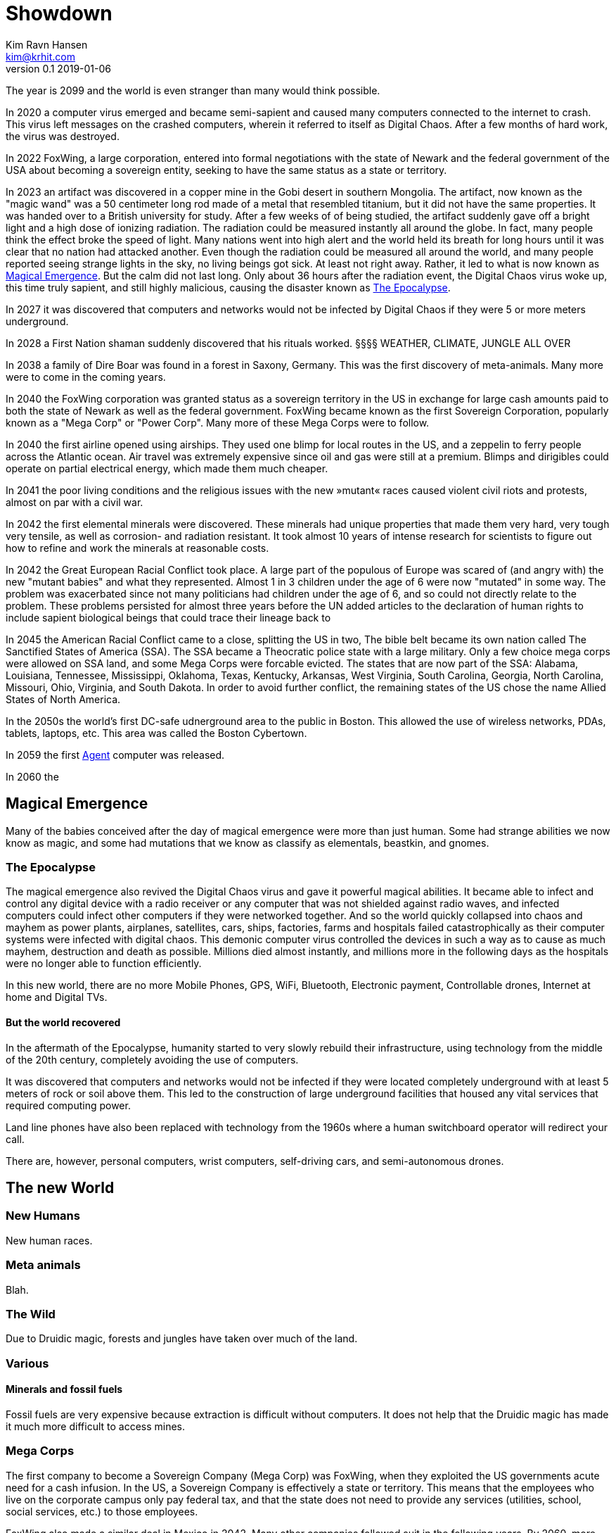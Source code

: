 = Showdown
Kim Ravn Hansen <kim@krhit.com>
v0.1 2019-01-06

:toc:

The year is 2099 and the world is even stranger than many would think possible.

In 2020 a computer virus emerged and became semi-sapient and caused many
computers connected to the internet to crash. This virus left messages on the
crashed computers, wherein it referred to itself as Digital Chaos. After a few
months of hard work, the virus was destroyed.

In 2022 FoxWing, a large corporation, entered into formal negotiations with the
state of Newark and the federal government of the USA about becoming a
sovereign entity, seeking to have the same status as a state or territory.

In 2023 an artifact was discovered in a copper mine in the Gobi desert in
southern Mongolia. The artifact, now known as the "magic wand" was a 50
centimeter long rod made of a metal that resembled titanium, but it did not
have the same properties. It was handed over to a British university for study.
After a few weeks of of being studied, the artifact suddenly gave off a bright
light and a high dose of ionizing radiation. The radiation could be measured
instantly all around the globe. In fact, many people think the effect broke the
speed of light. Many nations went into high alert and the world held its breath
for long hours until it was clear that no nation had attacked another. Even
though the radiation could be measured all around the world, and many people
reported seeing strange lights in the sky, no living beings got sick. At least
not right away. Rather, it led to what is now known as <<Magical Emergence>>.
But the calm did not last long. Only about 36 hours after the radiation event,
the Digital Chaos virus woke up, this time truly sapient, and still highly
malicious, causing the disaster known as <<The Epocalypse>>.

In 2027 it was discovered that computers and networks would not be infected by
Digital Chaos if they were 5 or more meters underground.

In 2028 a First Nation shaman suddenly discovered that his rituals worked.
§§§§ WEATHER, CLIMATE, JUNGLE ALL OVER

In 2038 a family of Dire Boar was found in a forest in Saxony, Germany. This
was the first discovery of meta-animals. Many more were to come in the coming
years.

In 2040 the FoxWing corporation was granted status as a sovereign territory in
the US in exchange for large cash amounts paid to both the state of Newark as
well as the federal government. FoxWing became known as the first Sovereign
Corporation, popularly known as a "Mega Corp" or "Power Corp". Many more of
these Mega Corps were to follow.

In 2040 the first airline opened using airships. They used one blimp for local
routes in the US, and a zeppelin to ferry people across the Atlantic ocean.
Air travel was extremely expensive since oil and gas were still at a premium.
Blimps and dirigibles could operate on partial electrical energy, which made 
them much cheaper.

In 2041 the poor living conditions and the religious issues with the new
»mutant« races caused violent civil riots and protests, almost on par with a
civil war.

In 2042 the first elemental minerals were discovered. These minerals had unique
properties that made them very hard, very tough very tensile, as well as
corrosion- and radiation resistant. It took almost 10 years of intense research
for scientists to figure out how to refine and work the minerals at reasonable
costs.

In 2042 the Great European Racial Conflict took place. A large part of the
populous of Europe was scared of (and angry with) the new "mutant babies" and
what they represented. Almost 1 in 3 children under the age of 6 were now
"mutated" in some way. The problem was exacerbated since not many politicians
had children under the age of 6, and so could not directly relate to the
problem. These problems persisted for almost three years before the UN added
articles to the declaration of human rights to include sapient biological
beings that could trace their lineage back to 

In 2045 the American Racial Conflict came to a close, splitting the US in two,
The bible belt became its own nation called The Sanctified States of America
(SSA). The SSA became a Theocratic police state with a large military.  Only a
few choice mega corps were allowed on SSA land, and some Mega Corps were
forcable evicted. The states that are now part of the SSA: Alabama, Louisiana,
Tennessee, Mississippi, Oklahoma, Texas, Kentucky, Arkansas, West Virginia,
South Carolina, Georgia, North Carolina, Missouri, Ohio, Virginia, and South
Dakota. In order to avoid further conflict, the remaining states of the US
chose the name Allied States of North America.

In the 2050s the world's first DC-safe udnerground area to the public in
Boston. This allowed the use of wireless networks, PDAs, tablets, laptops, etc.
This area was called the Boston Cybertown.

In 2059 the first <<Agents,Agent>> computer was released.

In 2060 the 

== Magical Emergence

Many of the babies conceived after the day of magical emergence were more than
just human. Some had strange abilities we now know as magic, and some had
mutations that we know as classify as elementals, beastkin, and gnomes.

=== The Epocalypse

The magical emergence also revived the Digital Chaos virus and gave it powerful
magical abilities. It became able to infect and control any digital device with
a radio receiver or any computer that was not shielded against radio waves, and
infected computers could infect other computers if they were networked
together. And so the world quickly collapsed into chaos and mayhem as power
plants, airplanes, satellites, cars, ships, factories, farms and hospitals
failed catastrophically as their computer systems were infected with digital
chaos.  This demonic computer virus controlled the devices in such a way as to
cause as much mayhem, destruction and death as possible. Millions died almost
instantly, and millions more in the following days as the hospitals were no
longer able to function efficiently.

In this new world, there are no more Mobile Phones, GPS, WiFi, Bluetooth,
Electronic payment, Controllable drones, Internet at home and Digital TVs.

==== But the world recovered

In the aftermath of the Epocalypse, humanity started to very slowly rebuild
their infrastructure, using technology from the middle of the 20th century,
completely avoiding the use of computers.

It was discovered that computers and networks would not be infected if they
were located completely underground with at least 5 meters of rock or soil
above them.  This led to the construction of large underground facilities that
housed any vital services that required computing power.

Land line phones have also been replaced with technology from the 1960s where a
human switchboard operator will redirect your call.

There are, however, personal computers, wrist computers, self-driving cars, and
semi-autonomous drones. 


== The new World

=== New Humans

New human races.


=== Meta animals

Blah.


=== The Wild

Due to Druidic magic, forests and jungles have taken over much of the land.



=== Various

==== Minerals and fossil fuels

Fossil fuels are very expensive because extraction is difficult without
computers.  It does not help that the Druidic magic has made it much more
difficult to access mines.



=== Mega Corps

The first company to become a Sovereign Company (Mega Corp) was FoxWing, when
they exploited the US governments acute need for a cash infusion. In the US, a
Sovereign Company is effectively a state or territory. This means that the
employees who live on the corporate campus only pay federal tax, and that the
state does not need to provide any services (utilities, school, social
services, etc.) to those employees.

FoxWing also made a similar deal in Mexico in 2042. Many other companies
followed suit in the following years.  By 2060, more than 500 sovereign company
territories were registered all over the globe.

Not all of these territories function the same way. In some countries,
companies can be granted the same status as a foreign embassy, in others they
can be given status as small counties or municipalities.

The Philippines sold off a number of small islands to various companies,
completely surrendering them to those corporations such that they became
sovereign nations with their own passports, etc. These "Corponations" are not
UN members, nor do they have any formal army. However they do patrol their
borders with security personnel.

This led to mega corps having vast and widespread power, making it increasingly
difficult for independent startups to succeed.

However, many economists have noted that the selling of land to private companies
was the main driver in recovering the global economy after the Epocalypse.


=== Agents

In 2059 the company Cyberstorm released »Agent«, a small, computer that could
be used above ground without risk of being infected by Digital Chaos. The agent
is a shielded in a case with layers of lead, gold, and elemental minerals. The
first agents were quite large, taking up about 4 x 10 x 10 centimeters, but the
later models take up about 2 x 5 x 10 centemeters.

An agent is only active when it is inserted into an agent-enabled device. You
can connect the agent to a so-called agent-terminal (essentially a touchscreen and
possibly a keyboard), and use that to interact with the agent. You can also
plug the agent into an agent-enabled car, and let the agent guide you, or even
drive the vehicle for you. Agent-enabled devices are completely dumb and have no
processing nodes to speak of; they require the Agent to work.

The agent is an "AI" that makes it much easier to use the device on which it
runs. You can give it verbal instructions and it can essentially make the
device do stuff that previously required a multitude of custom software.  For
instance, you can ask your agent to solve complex equations, to set an alarm
10 minutes before the next full moon rises, or to guide you across town.
